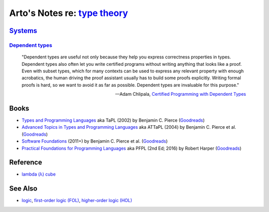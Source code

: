 ****************************************************************************
Arto's Notes re: `type theory <https://en.wikipedia.org/wiki/Type_theory>`__
****************************************************************************

`Systems <https://en.wikipedia.org/wiki/Type_system>`__
=======================================================

`Dependent types <https://en.wikipedia.org/wiki/Dependent_type>`__
------------------------------------------------------------------

   "Dependent types are useful not only because they help you express
   correctness properties in types. Dependent types also often let you write
   certified programs without writing anything that looks like a proof. Even
   with subset types, which for many contexts can be used to express any
   relevant property with enough acrobatics, the human driving the proof
   assistant usually has to build some proofs explicitly. Writing formal
   proofs is hard, so we want to avoid it as far as possible. Dependent
   types are invaluable for this purpose."

   -- Adam Chlipala, `Certified Programming with Dependent Types
      <http://adam.chlipala.net/cpdt/html/Intro.html>`__

Books
=====

* `Types and Programming Languages
  <https://www.cis.upenn.edu/~bcpierce/tapl/>`__
  aka TaPL
  (2002) by Benjamin C. Pierce
  (`Goodreads
  <https://www.goodreads.com/book/show/20363346-types-and-programming-languages>`__)

* `Advanced Topics in Types and Programming Languages
  <https://www.cis.upenn.edu/~bcpierce/attapl/>`__
  aka ATTaPL
  (2004) by Benjamin C. Pierce et al.
  (`Goodreads
  <https://www.goodreads.com/book/show/788751.Advanced_Topics_in_Types_and_Programming_Languages>`__)

* `Software Foundations
  <https://softwarefoundations.cis.upenn.edu/current/index.html>`__
  (2011+) by Benjamin C. Pierce et al.
  (`Goodreads
  <https://www.goodreads.com/book/show/13413455-software-foundations>`__)

* `Practical Foundations for Programming Languages
  <https://www.cs.cmu.edu/~rwh/pfpl.html>`__
  aka PFPL
  (2nd Ed; 2016) by Robert Harper
  (`Goodreads
  <https://www.goodreads.com/book/show/29907895-practical-foundations-for-programming-languages>`__)

Reference
=========

* `lambda (λ) cube
  <https://en.wikipedia.org/wiki/Lambda_cube>`__

See Also
========

* `logic <logic>`__,
  `first-order logic (FOL) <fol>`__,
  `higher-order logic (HOL) <hol>`__
